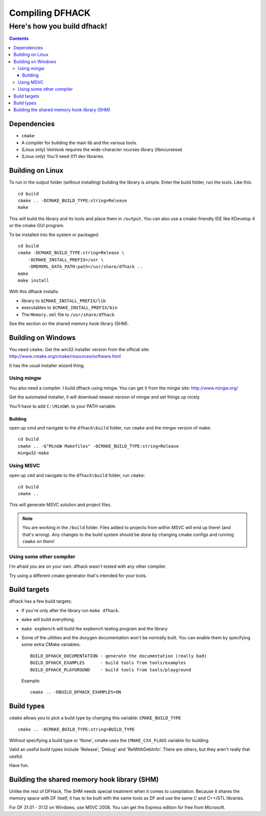 ################
Compiling DFHACK
################

============================
Here's how you build dfhack!
============================

.. contents::
    

Dependencies
============
* ``cmake``
* A compiler for building the main lib and the various tools.
* (Linux only) Veinlook requires the wide-character ncurses library (libncursesw)
* (Linux only) You'll need X11 dev libraries.

Building on Linux
=================
To run in the output folder (without installing) building the library
is simple. Enter the build folder, run the tools. Like this::
    
    cd build
    cmake .. -DCMAKE_BUILD_TYPE:string=Release
    make

This will build the library and its tools and place them in ``/output``.
You can also use a cmake-friendly IDE like KDevelop 4 or the cmake GUI
program.

To be installed into the system or packaged::
    
    cd build
    cmake -DCMAKE_BUILD_TYPE:string=Release \
        -DCMAKE_INSTALL_PREFIX=/usr \
        -DMEMXML_DATA_PATH:path=/usr/share/dfhack ..
    make
    make install

With this dfhack installs:

* library to ``$CMAKE_INSTALL_PREFIX/lib``
* executables to ``$CMAKE_INSTALL_PREFIX/bin``
* The ``Memory.xml`` file to ``/usr/share/dfhack``

See the section on the shared memory hook library (SHM).

Building on Windows
===================
You need ``cmake``. Get the win32 installer version from the official
site: http://www.cmake.org/cmake/resources/software.html

It has the usual installer wizard thing.

-----------
Using mingw
-----------
You also need a compiler. I build dfhack using mingw. You can get it
from the mingw site: http://www.mingw.org/

Get the automated installer, it will download newest version of mingw
and set things up nicely.

You'll have to add ``C:\MinGW\`` to your PATH variable.

Building
--------
open up cmd and navigate to the ``dfhack\build`` folder, run ``cmake``
and the mingw version of make::
    
    cd build
    cmake .. -G"MinGW Makefiles" -DCMAKE_BUILD_TYPE:string=Release
    mingw32-make

----------
Using MSVC
----------
open up ``cmd`` and navigate to the ``dfhack\build`` folder, run
``cmake``::
    
    cd build
    cmake ..

This will generate MSVC solution and project files.

.. note::
    
    You are working in the ``/build`` folder. Files added to
    projects from within MSVC will end up there! (and that's
    wrong). Any changes to the build system should be done
    by changing cmake configs and running ``cmake`` on them!

-------------------------
Using some other compiler
-------------------------
I'm afraid you are on your own. dfhack wasn't tested with any other
compiler.

Try using a different cmake generator that's intended for your tools.

Build targets
=============
dfhack has a few build targets:

* If you're only after the library run ``make dfhack``.
* ``make`` will build everything.
* ``make expbench`` will build the expbench testing program and the
  library.
* Some of the utilities and the doxygen documentation won't be
  normally built. You can enable them by specifying some extra
  CMake variables::

    BUILD_DFHACK_DOCUMENTATION - generate the documentation (really bad)
    BUILD_DFHACK_EXAMPLES      - build tools from tools/examples
    BUILD_DFHACK_PLAYGROUND    - build tools from tools/playground
    
  Example::

    cmake .. -DBUILD_DFHACK_EXAMPLES=ON

Build types
===========
``cmake`` allows you to pick a build type by changing this
variable: ``CMAKE_BUILD_TYPE``

::
    
    cmake .. -DCMAKE_BUILD_TYPE:string=BUILD_TYPE

Without specifying a build type or 'None', cmake uses the
``CMAKE_CXX_FLAGS`` variable for building.

Valid an useful build types include 'Release', 'Debug' and
'RelWithDebInfo'. There are others, but they aren't really that useful.

Have fun.

Building the shared memory hook library (SHM)
=============================================
Unlike the rest of DFHack, The SHM needs special treatment when it
comes to compilation. Because it shares the memory space with DF
itself, it has to be built with the same tools as DF and use the same C
and C++/STL libraries.

For DF 31.01 - 31.12 on Windows, use MSVC 2008. You can get the Express
edition for free from Microsoft.
